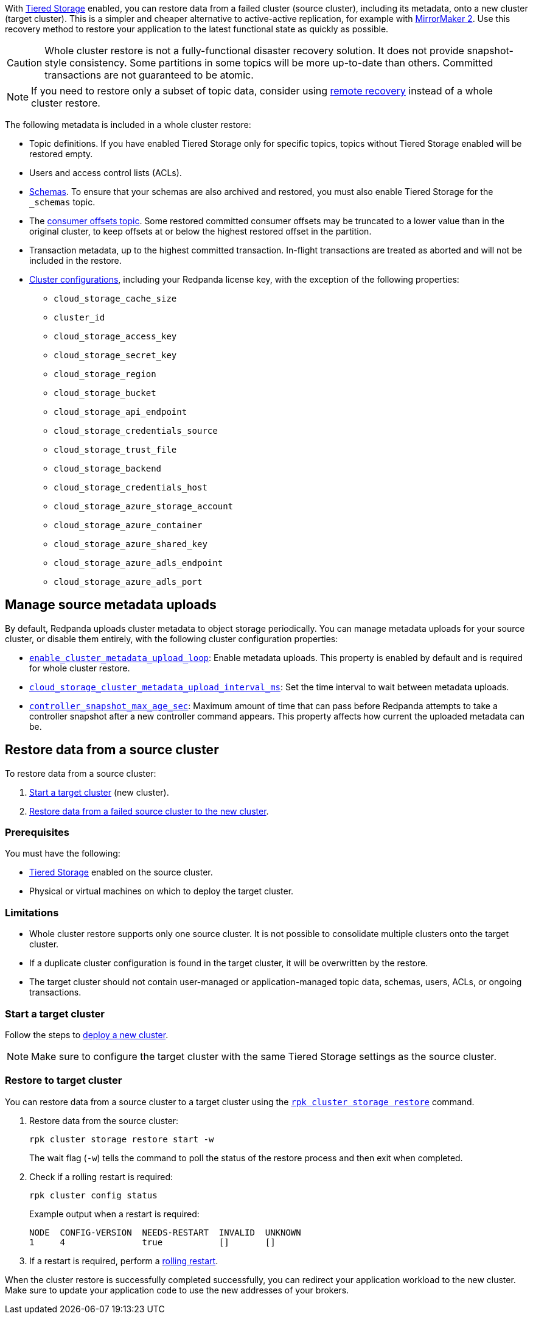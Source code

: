 ifdef::env-kubernetes[]
:link-tiered-storage: manage:kubernetes/storage/tiered-storage.adoc
endif::[]
ifndef::env-kubernetes[]
:link-tiered-storage: manage:tiered-storage.adoc
endif::[]

With xref:{link-tiered-storage}[Tiered Storage] enabled, you can restore data from a failed cluster (source cluster), including its metadata, onto a new cluster (target cluster). This is a simpler and cheaper alternative to active-active replication, for example with xref:upgrade:migrate/data-migration.adoc[MirrorMaker 2]. Use this recovery method to restore your application to the latest functional state as quickly as possible.

CAUTION: Whole cluster restore is not a fully-functional disaster recovery solution. It does not provide snapshot-style consistency. Some partitions in some topics will be more up-to-date than others. Committed transactions are not guaranteed to be atomic.

NOTE: If you need to restore only a subset of topic data, consider using xref:{link-tiered-storage}#remote-recovery[remote recovery] instead of a whole cluster restore.

The following metadata is included in a whole cluster restore:

* Topic definitions. If you have enabled Tiered Storage only for specific topics, topics without Tiered Storage enabled will be restored empty.
* Users and access control lists (ACLs).
* xref:manage:schema-reg/schema-reg-overview.adoc[Schemas]. To ensure that your schemas are also archived and restored, you must also enable Tiered Storage for the `_schemas` topic.
* The xref:develop:consume-data/consumer-offsets.adoc[consumer offsets topic]. Some restored committed consumer offsets may be truncated to a lower value than in the original cluster, to keep offsets at or below the highest restored offset in the partition.
* Transaction metadata, up to the highest committed transaction. In-flight transactions are treated as aborted and will not be included in the restore.
* xref:reference:cluster-properties.adoc[Cluster configurations], including your Redpanda license key, with the exception of the following properties:
** `cloud_storage_cache_size`
** `cluster_id`
** `cloud_storage_access_key`
** `cloud_storage_secret_key`
** `cloud_storage_region`
** `cloud_storage_bucket`
** `cloud_storage_api_endpoint`
** `cloud_storage_credentials_source`
** `cloud_storage_trust_file`
** `cloud_storage_backend`
** `cloud_storage_credentials_host`
** `cloud_storage_azure_storage_account`
** `cloud_storage_azure_container`
** `cloud_storage_azure_shared_key`
** `cloud_storage_azure_adls_endpoint`
** `cloud_storage_azure_adls_port`

== Manage source metadata uploads

By default, Redpanda uploads cluster metadata to object storage periodically. You can manage metadata uploads for your source cluster, or disable them entirely, with the following cluster configuration properties:

* xref:reference:cluster-properties.adoc#enable_cluster_metadata_upload_loop[`enable_cluster_metadata_upload_loop`]: Enable metadata uploads. This property is enabled by default and is required for whole cluster restore.
* xref:reference:cluster-properties.adoc#cloud_storage_cluster_metadata_upload_interval_ms[`cloud_storage_cluster_metadata_upload_interval_ms`]: Set the time interval to wait between metadata uploads.
* xref:reference:cluster-properties.adoc#controller_snapshot_max_age_sec[`controller_snapshot_max_age_sec`]: Maximum amount of time that can pass before Redpanda attempts to take a controller snapshot after a new controller command appears. This property affects how current the uploaded metadata can be.

== Restore data from a source cluster

To restore data from a source cluster:

ifdef::env-kubernetes[. <<Start a target cluster>> (new cluster) with cluster restore enabled.]
ifndef::env-kubernetes[. <<Start a target cluster>> (new cluster).]
ifndef::env-kubernetes[. <<restore-to-target-cluster, Restore data from a failed source cluster to the new cluster>>.]
ifdef::env-kubernetes[. <<Verify that the cluster restore is complete>>.]

=== Prerequisites

You must have the following:

- xref:{link-tiered-storage}[Tiered Storage] enabled on the source cluster.
- Physical or virtual machines on which to deploy the target cluster.

=== Limitations

- Whole cluster restore supports only one source cluster. It is not possible to consolidate multiple clusters onto the target cluster.

- If a duplicate cluster configuration is found in the target cluster, it will be overwritten by the restore.

- The target cluster should not contain user-managed or application-managed topic data, schemas, users, ACLs, or ongoing transactions.

=== Start a target cluster

ifdef::env-kubernetes[]

Deploy the target Redpanda cluster.

[tabs]
======
Helm + Operator::
+
--
.`redpanda-cluster.yaml`
[,yaml]
----
apiVersion: cluster.redpanda.com/v1alpha1
kind: Redpanda
metadata:
  name: redpanda
spec:
  chartRef: {}
  clusterSpec:
    storage:
      tiered:
        <tiered-storage-settings>
    config:
      cluster:
        cloud_storage_attempt_cluster_recovery_on_bootstrap: true
----

```bash
kubectl apply -f redpanda-cluster.yaml --namespace <namespace>
```
--
Helm::
+
--
[tabs]
====
--values::
+
.`cluster-restore.yaml`
[,yaml]
----
storage:
  tiered:
    <tiered-storage-settings>
config:
  cluster:
    cloud_storage_attempt_cluster_recovery_on_bootstrap: true
----
+
```bash
helm upgrade --install redpanda redpanda/redpanda --namespace <namespace> --create-namespace \
--values cluster-restore.yaml
```

--set::
+
```bash
helm upgrade --install redpanda redpanda/redpanda --namespace <namespace> --create-namespace \
  --set storage.tiered.<tiered-storage-settings> \
  --set config.cluster.cloud_storage_attempt_cluster_recovery_on_bootstrap=true
```
====
--
======

- `storage.tiered`: Make sure to configure the target cluster with the same Tiered Storage settings as the failed source cluster.
- `config.cluster.cloud_storage_attempt_cluster_recovery_on_bootstrap`: Automate cluster restore in Kubernetes. Setting to `true` is recommended when using an automated method for deployment. When bootstrapping a cluster with a given bucket, make sure that any previous cluster using the bucket is fully destroyed, otherwise Tiered Storage subsystems may interfere with each other.
endif::[]

ifndef::env-kubernetes[]
Follow the steps to xref:deploy:deployment-option/self-hosted/manual/index.adoc[deploy a new cluster].

NOTE: Make sure to configure the target cluster with the same Tiered Storage settings as the source cluster.
endif::[]

ifndef::env-kubernetes[]
=== Restore to target cluster

You can restore data from a source cluster to a target cluster using the xref:reference:rpk/rpk-cluster/rpk-cluster-storage-restore.adoc[`rpk cluster storage restore`] command.

. Restore data from the source cluster:
+
[,bash]
----
rpk cluster storage restore start -w
----
+
The wait flag (`-w`) tells the command to poll the status of the restore process and then exit when completed.

. Check if a rolling restart is required:
+
[,bash]
----
rpk cluster config status
----
+
Example output when a restart is required:
+
[,bash]
----
NODE  CONFIG-VERSION  NEEDS-RESTART  INVALID  UNKNOWN
1     4               true           []       []
----

. If a restart is required, perform a xref:manage:cluster-maintenance/rolling-restart.adoc[rolling restart].

endif::[]

ifdef::env-kubernetes[]
=== Verify that the cluster restore is complete

. Run the following command until it returns `inactive`:
+
[,bash]
----
rpk cluster storage restore status
----

. Check if a rolling restart is required:
+
[,bash]
----
rpk cluster config status
----
+
Example output when a restart is required:
+
[,bash]
----
NODE  CONFIG-VERSION  NEEDS-RESTART  INVALID  UNKNOWN
1     4               true           []       []
----

. If a restart is required, perform a xref:manage:kubernetes/k-rolling-restart.adoc[rolling restart].

endif::[]

When the cluster restore is successfully completed successfully, you can redirect your application workload to the new cluster. Make sure to update your application code to use the new addresses of your brokers.